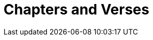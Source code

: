 = Chapters and Verses
ifndef::localdir[]
:source-highlighter: pygments
:localdir: ../
endif::[]
:imagesdir: {localdir}/images
